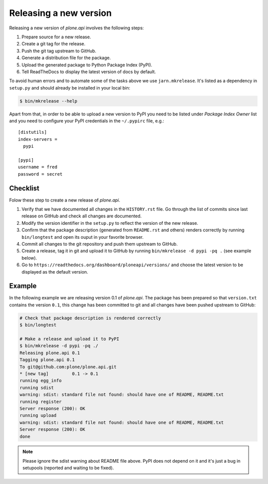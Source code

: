 .. _releasing_a_new_version:

=======================
Releasing a new version
=======================

Releasing a new version of `plone.api` involves the following steps:

#. Prepare source for a new release.
#. Create a git tag for the release.
#. Push the git tag upstream to GitHub.
#. Generate a distribution file for the package.
#. Upload the generated package to Python Package Index (PyPI).
#. Tell ReadTheDocs to display the latest version of docs by default.

To avoid human errors and to automate some of the tasks above we use
``jarn.mkrelease``. It's listed as a dependency in ``setup.py`` and should
already be installed in your local bin:

.. sourcecode:: bash

    $ bin/mkrelease --help

Apart from that, in order to be able to upload a new version to PyPI you need to
be listed under `Package Index Owner` list and you need to configure your PyPI
credentials in the ``~/.pypirc`` file, e.g.::

    [distutils]
    index-servers =
      pypi

    [pypi]
    username = fred
    password = secret


Checklist
=========

Folow these step to create a new release of `plone.api`.

#. Verify that we have documented all changes in the ``HISTORY.rst`` file. Go
   through the list of commits since last release on GitHub and check all
   changes are documented.

#. Modify the version identifier in the ``setup.py`` to reflect the version of
   the new release.

#. Confirm that the package description (generated from ``README.rst`` and
   others) renders correctly by running ``bin/longtest`` and open its ouput in
   your favorite browser.

#. Commit all changes to the git repository and push them upstream to GitHub.

#. Create a release, tag it in git and upload it to GitHub by running
   ``bin/mkrelease -d pypi -pq .`` (see example below).

#. Go to ``https://readthedocs.org/dashboard/ploneapi/versions/`` and choose
   the latest version to be displayed as the default version.


Example
=======

In the following example we are releasing version 0.1 of `plone.api`. The
package has been prepared so that ``version.txt`` contains the version ``0.1``,
this change has been committed to git and all changes have been pushed
upstream to GitHub:

.. sourcecode:: bash

  # Check that package description is rendered correctly
  $ bin/longtest

  # Make a release and upload it to PyPI
  $ bin/mkrelease -d pypi -pq ./
  Releasing plone.api 0.1
  Tagging plone.api 0.1
  To git@github.com:plone/plone.api.git
  * [new tag]         0.1 -> 0.1
  running egg_info
  running sdist
  warning: sdist: standard file not found: should have one of README, README.txt
  running register
  Server response (200): OK
  running upload
  warning: sdist: standard file not found: should have one of README, README.txt
  Server response (200): OK
  done

.. note::
  Please ignore the sdist warning about README file above. PyPI does not depend
  on it and it's just a bug in setupools (reported and waiting to be fixed).